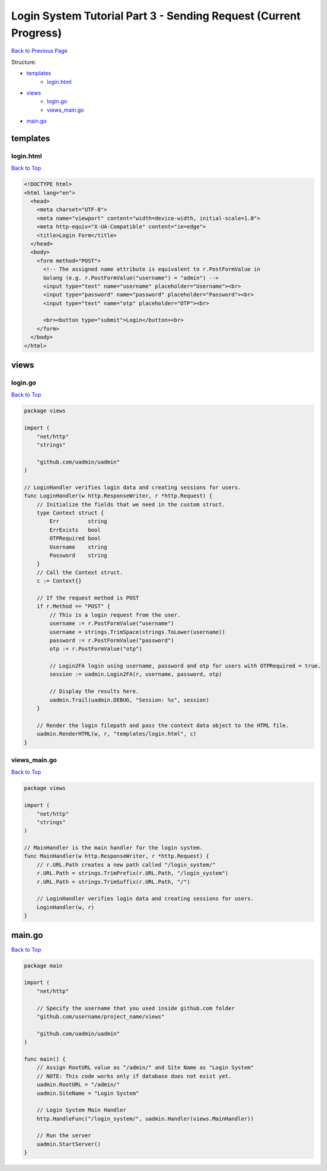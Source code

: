 Login System Tutorial Part 3 - Sending Request (Current Progress)
=================================================================
`Back to Previous Page`_

.. _Back to Previous Page: https://uadmin-docs.readthedocs.io/en/latest/login_system_views/tutorial/part3.html

Structure:

* `templates`_
    * `login.html`_
* `views`_
    * `login.go`_
    * `views_main.go`_
* `main.go`_

templates
---------
**login.html**
^^^^^^^^^^^^^^
`Back to Top`_

.. code-block:: html

    <!DOCTYPE html>
    <html lang="en">
      <head>
        <meta charset="UTF-8">
        <meta name="viewport" content="width=device-width, initial-scale=1.0">
        <meta http-equiv="X-UA-Compatible" content="ie=edge">
        <title>Login Form</title>
      </head>
      <body>
        <form method="POST">
          <!-- The assigned name attribute is equivalent to r.PostFormValue in
          Golang (e.g. r.PostFormValue("username") = "admin") -->
          <input type="text" name="username" placeholder="Username"><br>
          <input type="password" name="password" placeholder="Password"><br>
          <input type="text" name="otp" placeholder="OTP"><br>

          <br><button type="submit">Login</button><br>
        </form>
      </body>
    </html>


views
-----
**login.go**
^^^^^^^^^^^^
`Back to Top`_

.. code-block:: go

    package views

    import (
        "net/http"
        "strings"

        "github.com/uadmin/uadmin"
    )

    // LoginHandler verifies login data and creating sessions for users.
    func LoginHandler(w http.ResponseWriter, r *http.Request) {
        // Initialize the fields that we need in the custom struct.
        type Context struct {
            Err         string
            ErrExists   bool
            OTPRequired bool
            Username    string
            Password    string
        }
        // Call the Context struct.
        c := Context{}

        // If the request method is POST
        if r.Method == "POST" {
            // This is a login request from the user.
            username := r.PostFormValue("username")
            username = strings.TrimSpace(strings.ToLower(username))
            password := r.PostFormValue("password")
            otp := r.PostFormValue("otp")

            // Login2FA login using username, password and otp for users with OTPRequired = true.
            session := uadmin.Login2FA(r, username, password, otp)

            // Display the results here.
            uadmin.Trail(uadmin.DEBUG, "Session: %s", session)
        }

        // Render the login filepath and pass the context data object to the HTML file.
        uadmin.RenderHTML(w, r, "templates/login.html", c)
    }

**views_main.go**
^^^^^^^^^^^^^^^^^^^
`Back to Top`_

.. code-block:: go

    package views

    import (
        "net/http"
        "strings"
    )

    // MainHandler is the main handler for the login system.
    func MainHandler(w http.ResponseWriter, r *http.Request) {
        // r.URL.Path creates a new path called "/login_system/"
        r.URL.Path = strings.TrimPrefix(r.URL.Path, "/login_system")
        r.URL.Path = strings.TrimSuffix(r.URL.Path, "/")

        // LoginHandler verifies login data and creating sessions for users.
        LoginHandler(w, r)
    }


main.go
-------
`Back to Top`_

.. _Back To Top: https://uadmin-docs.readthedocs.io/en/latest/login_system_views/tutorial/full_code/part3.html#login-system-tutorial-part-3-sending-request-current-progress

.. code-block:: go

    package main

    import (
        "net/http"

        // Specify the username that you used inside github.com folder
        "github.com/username/project_name/views"

        "github.com/uadmin/uadmin"
    )

    func main() {
        // Assign RootURL value as "/admin/" and Site Name as "Login System"
        // NOTE: This code works only if database does not exist yet.
        uadmin.RootURL = "/admin/"
        uadmin.SiteName = "Login System"

        // Login System Main Handler
        http.HandleFunc("/login_system/", uadmin.Handler(views.MainHandler))

        // Run the server
        uadmin.StartServer()
    }
